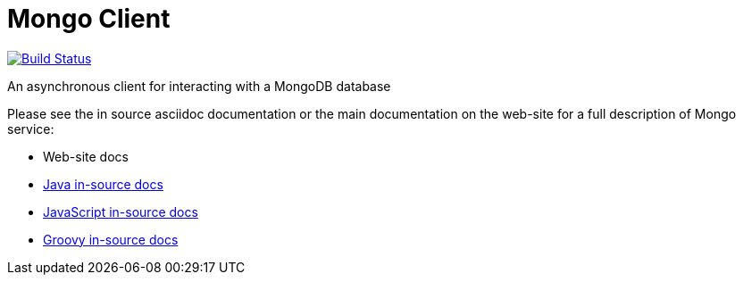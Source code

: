 = Mongo Client

image:https://vertx.ci.cloudbees.com/buildStatus/icon?job=vert.x3-mongo-client["Build Status",link="https://vertx.ci.cloudbees.com/view/vert.x-3/job/vert.x3-mongo-client/"]

An asynchronous client for interacting with a MongoDB database

Please see the in source asciidoc documentation or the main documentation on the web-site for a full description
of Mongo service:

* Web-site docs
* link:vertx-mongo-client/src/main/asciidoc/java/index.adoc[Java in-source docs]
* link:vertx-mongo-client/src/main/asciidoc/js/index.adoc[JavaScript in-source docs]
* link:vertx-mongo-client/src/main/asciidoc/groovy/index.adoc[Groovy in-source docs]
